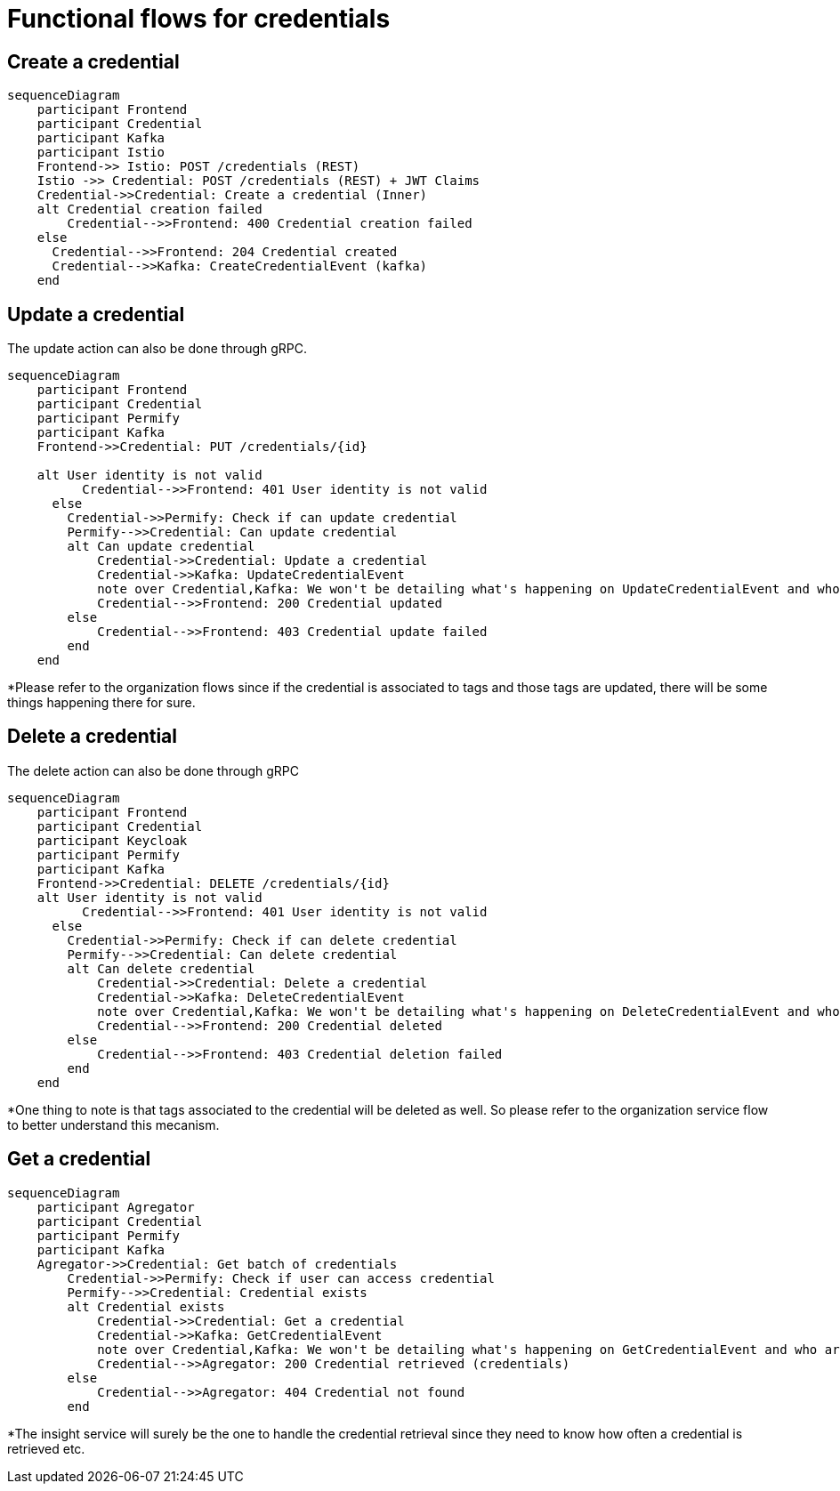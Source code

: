 = Functional flows for credentials

== Create a credential

ifdef::env-github[]
[source,mermaid]
endif::[]
ifndef::env-github[]
[mermaid]
endif::[]
....
sequenceDiagram
    participant Frontend
    participant Credential
    participant Kafka
    participant Istio
    Frontend->> Istio: POST /credentials (REST)
    Istio ->> Credential: POST /credentials (REST) + JWT Claims
    Credential->>Credential: Create a credential (Inner)
    alt Credential creation failed
        Credential-->>Frontend: 400 Credential creation failed
    else
      Credential-->>Frontend: 204 Credential created
      Credential-->>Kafka: CreateCredentialEvent (kafka)
    end
....

== Update a credential

The update action can also be done through gRPC.

ifdef::env-github[]
[source,mermaid]
endif::[]
ifndef::env-github[]
[mermaid]
endif::[]
....
sequenceDiagram
    participant Frontend
    participant Credential
    participant Permify
    participant Kafka
    Frontend->>Credential: PUT /credentials/{id}

    alt User identity is not valid
          Credential-->>Frontend: 401 User identity is not valid
      else
        Credential->>Permify: Check if can update credential
        Permify-->>Credential: Can update credential
        alt Can update credential
            Credential->>Credential: Update a credential
            Credential->>Kafka: UpdateCredentialEvent
            note over Credential,Kafka: We won't be detailing what's happening on UpdateCredentialEvent and who are the consumers*
            Credential-->>Frontend: 200 Credential updated
        else
            Credential-->>Frontend: 403 Credential update failed
        end
    end
....

*Please refer to the organization flows since if the credential is associated to tags and those tags are updated, there will be some things happening there for sure.

== Delete a credential

The delete action can also be done through gRPC

ifdef::env-github[]
[source,mermaid]
endif::[]
ifndef::env-github[]
[mermaid]
endif::[]
....
sequenceDiagram
    participant Frontend
    participant Credential
    participant Keycloak
    participant Permify
    participant Kafka
    Frontend->>Credential: DELETE /credentials/{id}
    alt User identity is not valid
          Credential-->>Frontend: 401 User identity is not valid
      else
        Credential->>Permify: Check if can delete credential
        Permify-->>Credential: Can delete credential
        alt Can delete credential
            Credential->>Credential: Delete a credential
            Credential->>Kafka: DeleteCredentialEvent
            note over Credential,Kafka: We won't be detailing what's happening on DeleteCredentialEvent and who are the consumers*
            Credential-->>Frontend: 200 Credential deleted
        else
            Credential-->>Frontend: 403 Credential deletion failed
        end
    end
....

*One thing to note is that tags associated to the credential will be deleted as well. So please refer to the organization service flow to better understand this mecanism.

== Get a credential

ifdef::env-github[]
[source,mermaid]
endif::[]
ifndef::env-github[]
[mermaid]
endif::[]
....
sequenceDiagram
    participant Agregator
    participant Credential
    participant Permify
    participant Kafka
    Agregator->>Credential: Get batch of credentials
        Credential->>Permify: Check if user can access credential
        Permify-->>Credential: Credential exists
        alt Credential exists
            Credential->>Credential: Get a credential
            Credential->>Kafka: GetCredentialEvent
            note over Credential,Kafka: We won't be detailing what's happening on GetCredentialEvent and who are the consumers*
            Credential-->>Agregator: 200 Credential retrieved (credentials)
        else
            Credential-->>Agregator: 404 Credential not found
        end
....

*The insight service will surely be the one to handle the credential retrieval since they need to know how often a credential is retrieved etc.

